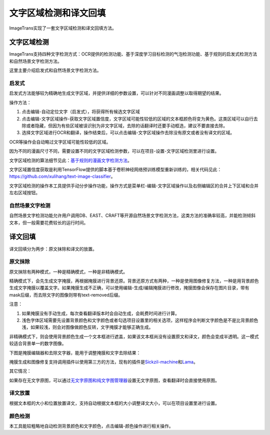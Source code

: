 文字区域检测和译文回填
==================================================

ImageTrans实现了一套文字区域检测和译文回填方法。

.. _text-detection:

文字区域检测
----------------

ImageTrans支持四种文字检测方式：OCR提供的检测功能、基于深度学习目标检测的气泡检测功能、基于规则的启发式检测方法和自然场景文字检测方法。

这里主要介绍启发式和自然场景文字检测方法。

启发式
++++++++++++++++

启发式方法能够较为精确地生成文字区域，并提供详细的参数设置，可以针对不同漫画调整以取得期望的结果。

操作方法：

1. 点击编辑-自动定位文字（启发式），将获得所有候选文字区域
2. 点击编辑-文字区域操作-获取文字区域置信度，文字区域可能性较低的区域的文本框颜色将变为黄色。这类区域可以自行去除或者隐藏，但因为有些区域被误识别为非文字区域，去除的话翻译时还要手动框选，建议不要直接去除。
3. 选择文字区域进行OCR和翻译，操作结束后，可以点击编辑-文字区域操作去除没有原文或者没有译文的区域。

.. image:: /images/textareas.jpg

OCR等操作会自动略过文字区域可能性较低的区域。

因为不同的漫画尺寸不同，需要设置不同的文字区域检测参数，可以在项目-设置-文字区域检测里进行设置。

文字区域检测的算法细节见此：`基于规则的漫画文字检测方法 <http://blog.xulihang.me/text-localization-for-comics/>`_。

文字区域置信度获取是利用TensorFlow提供的脚本基于卷积神经网络预训练模型重新训练的，相关代码见此： `<https://github.com/xulihang/text-image-classifier>`_。

文字区域检测的操作本工具提供手动分步操作功能，操作方式是菜单栏-编辑-文字区域操作以及右侧编辑区的合并上下区域和合并左右区域按钮。

自然场景文字检测
++++++++++++++++++++++++++

自然场景文字检测功能允许用户调用DB、EAST、CRAFT等开源自然场景文字检测方法，这类方法的准确率较高，并能检测倾斜文本，但一般需要花费较长的运行时间。


译文回填
--------------------

译文回填分为两步：原文抹除和译文的放置。

原文抹除
++++++++++++

原文抹除有两种模式，一种是精确模式，一种是非精确模式。

精确模式下，会先生成文字掩膜，再根据掩膜进行背景还原。背景还原方式有两种，一种是使用图像修复方法，一种是用背景颜色生成文字掩膜以覆盖文字。如果掩膜生成不正确，可以使用编辑-生成/编辑掩膜进行修改，掩膜图像会保存在图片目录，带有mask后缀，而去除文字的图像则带有text-removed后缀。

注意：

1. 如果掩膜没有手动生成，每次查看翻译版本时会自动生成，会耗费时间进行计算。
2. 浅色字体区域需要先设置背景颜色和文字颜色或者勾选项目设置里的相关选项，这样程序会判断文字颜色是不是比背景颜色浅，如果较浅，则会对图像做颜色反转，文字掩膜才能够正确生成。

非精确模式下，则会使用背景颜色生成一个文本框进行遮盖，如果该文本框尚没有设置原文和译文，颜色会变成半透明。这一模式较适合背景单一的数字图像。

下图是掩膜编辑器和去除文字器，能用于调整掩膜和文字去除结果：

.. image:: /images/mask_editor_and_text_remover.jpg

掩膜生成和图像修复支持调用插件以使用第三方的方法，现有的插件是\ `Sickzil-machine <https://github.com/xulihang/ImageTrans_plugins>`_\ 和\ `Lama <https://github.com/xulihang/ImageTrans_plugins/tree/master/LamaInpaint>`_。


其它情况：

如果存在无文字原图，可以通过\ `无文字原图和纯文字图管理器 <https://github.com/xulihang/ImageTrans-docs/issues/199#issuecomment-1133639931>`_\ 设置无文字原图，查看翻译时会直接使用原图。


译文放置
+++++++++++++

根据文本框的大小和位置放置译文，支持自动根据文本框的大小调整译文大小，可以在项目设置里进行设置。


颜色检测
++++++++++++++

本工具能较粗略地自动检测背景颜色和文字颜色，点击编辑-颜色操作进行相关操作。




